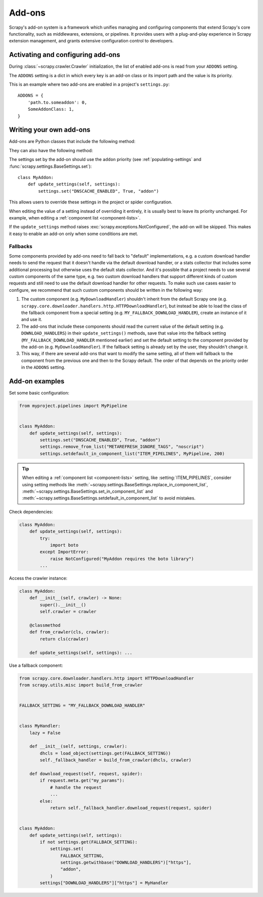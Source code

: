 .. _topics-addons:

=======
Add-ons
=======

Scrapy's add-on system is a framework which unifies managing and configuring
components that extend Scrapy's core functionality, such as middlewares,
extensions, or pipelines. It provides users with a plug-and-play experience in
Scrapy extension management, and grants extensive configuration control to
developers.


Activating and configuring add-ons
==================================

During :class:`~scrapy.crawler.Crawler` initialization, the list of enabled
add-ons is read from your ``ADDONS`` setting.

The ``ADDONS`` setting is a dict in which every key is an add-on class or its
import path and the value is its priority.

This is an example where two add-ons are enabled in a project's
``settings.py``::

    ADDONS = {
        'path.to.someaddon': 0,
        SomeAddonClass: 1,
    }


Writing your own add-ons
========================

Add-ons are Python classes that include the following method:

.. method:: update_settings(settings)

    This method is called during the initialization of the
    :class:`~scrapy.crawler.Crawler`. Here, you should perform dependency checks
    (e.g. for external Python libraries) and update the
    :class:`~scrapy.settings.Settings` object as wished, e.g. enable components
    for this add-on or set required configuration of other extensions.

    :param settings: The settings object storing Scrapy/component configuration
    :type settings: :class:`~scrapy.settings.Settings`

They can also have the following method:

.. classmethod:: from_crawler(cls, crawler)
   :noindex:

   If present, this class method is called to create an add-on instance
   from a :class:`~scrapy.crawler.Crawler`. It must return a new instance
   of the add-on. The crawler object provides access to all Scrapy core
   components like settings and signals; it is a way for the add-on to access
   them and hook its functionality into Scrapy.

   :param crawler: The crawler that uses this add-on
   :type crawler: :class:`~scrapy.crawler.Crawler`

The settings set by the add-on should use the ``addon`` priority (see
:ref:`populating-settings` and :func:`scrapy.settings.BaseSettings.set`)::

    class MyAddon:
        def update_settings(self, settings):
            settings.set("DNSCACHE_ENABLED", True, "addon")

This allows users to override these settings in the project or spider
configuration.

When editing the value of a setting instead of overriding it entirely, it is
usually best to leave its priority unchanged. For example, when editing a
:ref:`component list <component-lists>`.

If the ``update_settings`` method raises
:exc:`scrapy.exceptions.NotConfigured`, the add-on will be skipped. This makes
it easy to enable an add-on only when some conditions are met.

Fallbacks
---------

Some components provided by add-ons need to fall back to "default"
implementations, e.g. a custom download handler needs to send the request that
it doesn't handle via the default download handler, or a stats collector that
includes some additional processing but otherwise uses the default stats
collector. And it's possible that a project needs to use several custom
components of the same type, e.g. two custom download handlers that support
different kinds of custom requests and still need to use the default download
handler for other requests. To make such use cases easier to configure, we
recommend that such custom components should be written in the following way:

1. The custom component (e.g. ``MyDownloadHandler``) shouldn't inherit from the
   default Scrapy one (e.g.
   ``scrapy.core.downloader.handlers.http.HTTPDownloadHandler``), but instead
   be able to load the class of the fallback component from a special setting
   (e.g. ``MY_FALLBACK_DOWNLOAD_HANDLER``), create an instance of it and use
   it.
2. The add-ons that include these components should read the current value of
   the default setting (e.g. ``DOWNLOAD_HANDLERS``) in their
   ``update_settings()`` methods, save that value into the fallback setting
   (``MY_FALLBACK_DOWNLOAD_HANDLER`` mentioned earlier) and set the default
   setting to the component provided by the add-on (e.g.
   ``MyDownloadHandler``). If the fallback setting is already set by the user,
   they shouldn't change it.
3. This way, if there are several add-ons that want to modify the same setting,
   all of them will fallback to the component from the previous one and then to
   the Scrapy default. The order of that depends on the priority order in the
   ``ADDONS`` setting.


Add-on examples
===============

Set some basic configuration:

.. skip: next
.. code-block:: python

    from myproject.pipelines import MyPipeline


    class MyAddon:
        def update_settings(self, settings):
            settings.set("DNSCACHE_ENABLED", True, "addon")
            settings.remove_from_list("METAREFRESH_IGNORE_TAGS", "noscript")
            settings.setdefault_in_component_list("ITEM_PIPELINES", MyPipeline, 200)

.. tip:: When editing a :ref:`component list <component-lists>` setting, like
    :setting:`ITEM_PIPELINES`, consider using setting methods like
    :meth:`~scrapy.settings.BaseSettings.replace_in_component_list`,
    :meth:`~scrapy.settings.BaseSettings.set_in_component_list` and
    :meth:`~scrapy.settings.BaseSettings.setdefault_in_component_list` to avoid
    mistakes.

Check dependencies:

.. code-block:: python

    class MyAddon:
        def update_settings(self, settings):
            try:
                import boto
            except ImportError:
                raise NotConfigured("MyAddon requires the boto library")
            ...

Access the crawler instance:

.. code-block:: python

    class MyAddon:
        def __init__(self, crawler) -> None:
            super().__init__()
            self.crawler = crawler

        @classmethod
        def from_crawler(cls, crawler):
            return cls(crawler)

        def update_settings(self, settings): ...

Use a fallback component:

.. code-block:: python

    from scrapy.core.downloader.handlers.http import HTTPDownloadHandler
    from scrapy.utils.misc import build_from_crawler


    FALLBACK_SETTING = "MY_FALLBACK_DOWNLOAD_HANDLER"


    class MyHandler:
        lazy = False

        def __init__(self, settings, crawler):
            dhcls = load_object(settings.get(FALLBACK_SETTING))
            self._fallback_handler = build_from_crawler(dhcls, crawler)

        def download_request(self, request, spider):
            if request.meta.get("my_params"):
                # handle the request
                ...
            else:
                return self._fallback_handler.download_request(request, spider)


    class MyAddon:
        def update_settings(self, settings):
            if not settings.get(FALLBACK_SETTING):
                settings.set(
                    FALLBACK_SETTING,
                    settings.getwithbase("DOWNLOAD_HANDLERS")["https"],
                    "addon",
                )
            settings["DOWNLOAD_HANDLERS"]["https"] = MyHandler

